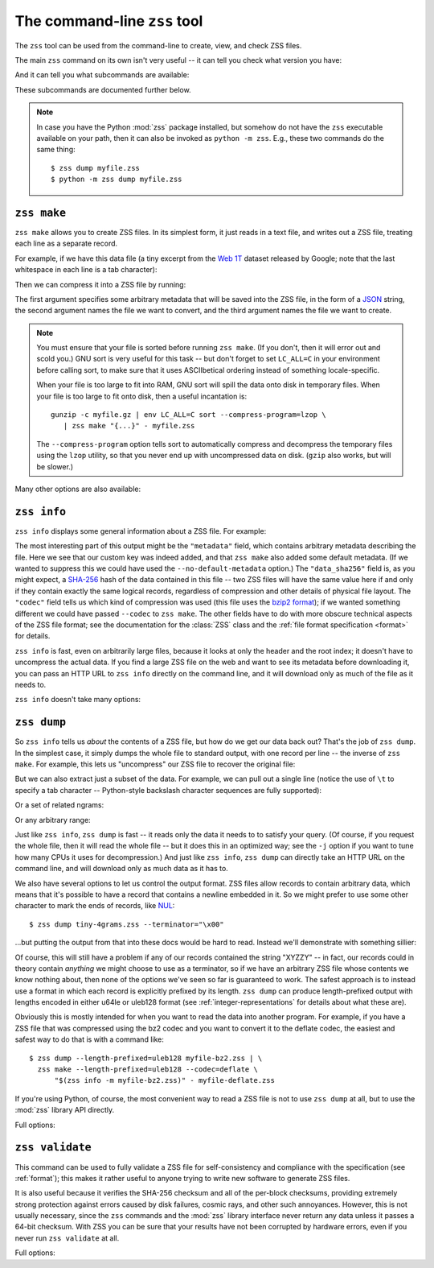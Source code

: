 The command-line ``zss`` tool
=============================

The ``zss`` tool can be used from the command-line to create, view,
and check ZSS files.

The main ``zss`` command on its own isn't very useful -- it can tell
you check what version you have:

.. command-output:: zss --version

And it can tell you what subcommands are available:

.. command-output:: zss --help

These subcommands are documented further below.

.. note:: In case you have the Python :mod:`zss` package installed,
  but somehow do not have the ``zss`` executable available on your
  path, then it can also be invoked as ``python -m zss``. E.g., these
  two commands do the same thing::

      $ zss dump myfile.zss
      $ python -m zss dump myfile.zss

.. _zss make:

``zss make``
------------

``zss make`` allows you to create ZSS files. In its simplest form, it
just reads in a text file, and writes out a ZSS file, treating each
line as a separate record.

For example, if we have this data file (a tiny excerpt from the `Web
1T <http://catalog.ldc.upenn.edu/LDC2006T13>`_ dataset released by
Google; note that the last whitespace in each line is a tab
character):

.. command-output:: cat tiny-4grams.txt
   :cwd: example/scratch

Then we can compress it into a ZSS file by running:

.. Note that if you change this command, then you should also update
   the copy of tiny-4grams.zss that is stored in the example/
   directory, so that the rest of the examples in the documentation
   will match:

.. command-output:: zss make '{"corpus": "doc-example"}' tiny-4grams.txt tiny-4grams.zss
   :cwd: example/scratch
   :shell:

The first argument specifies some arbitrary metadata that will be
saved into the ZSS file, in the form of a `JSON <http://json.org>`_
string, the second argument names the file we want to convert, and the
third argument names the file we want to create.

.. note:: You must ensure that your file is sorted before running
   ``zss make``. (If you don't, then it will error out and scold you.)
   GNU sort is very useful for this task -- but don't forget to set
   ``LC_ALL=C`` in your environment before calling sort, to make sure
   that it uses ASCIIbetical ordering instead of something
   locale-specific.

   When your file is too large to fit into RAM, GNU sort will spill
   the data onto disk in temporary files. When your file is too large
   to fit onto disk, then a useful incantation is::

       gunzip -c myfile.gz | env LC_ALL=C sort --compress-program=lzop \
          | zss make "{...}" - myfile.zss

   The ``--compress-program`` option tells sort to automatically
   compress and decompress the temporary files using the ``lzop``
   utility, so that you never end up with uncompressed data on
   disk. (``gzip`` also works, but will be slower.)

Many other options are also available:

.. command-output:: zss make --help

.. _zss info:

``zss info``
------------

``zss info`` displays some general information about a ZSS file. For example:

.. command-output:: zss info tiny-4grams.zss
   :cwd: example/

The most interesting part of this output might be the ``"metadata"``
field, which contains arbitrary metadata describing the file. Here we
see that our custom key was indeed added, and that ``zss make`` also
added some default metadata. (If we wanted to suppress this we could
have used the ``--no-default-metadata`` option.) The ``"data_sha256"``
field is, as you might expect, a `SHA-256
<https://en.wikipedia.org/wiki/SHA-256>`_ hash of the data contained
in this file -- two ZSS files will have the same value here if and
only if they contain exactly the same logical records, regardless of
compression and other details of physical file layout. The ``"codec"``
field tells us which kind of compression was used (this file uses the
`bzip2 format <https://en.wikipedia.org/wiki/Bzip2>`_); if we wanted
something different we could have passed ``--codec`` to ``zss
make``. The other fields have to do with more obscure technical
aspects of the ZSS file format; see the documentation for the
:class:`ZSS` class and the :ref:`file format specification <format>`
for details.

``zss info`` is fast, even on arbitrarily large files, because it
looks at only the header and the root index; it doesn't have to
uncompress the actual data. If you find a large ZSS file on the web
and want to see its metadata before downloading it, you can pass an
HTTP URL to ``zss info`` directly on the command line, and it will
download only as much of the file as it needs to.

``zss info`` doesn't take many options:

.. command-output:: zss info --help

.. _zss dump:

``zss dump``
------------

So ``zss info`` tells us *about* the contents of a ZSS file, but how
do we get our data back out? That's the job of ``zss dump``.  In the
simplest case, it simply dumps the whole file to standard output, with
one record per line -- the inverse of ``zss make``. For example, this
lets us "uncompress" our ZSS file to recover the original file:

.. command-output:: zss dump tiny-4grams.zss
   :cwd: example/

But we can also extract just a subset of the data. For example, we can
pull out a single line (notice the use of ``\t`` to specify a tab
character -- Python-style backslash character sequences are fully
supported):

.. command-output:: zss dump tiny-4grams.zss --prefix="not done extensive testing\t"
   :cwd: example/

Or a set of related ngrams:

.. command-output:: zss dump tiny-4grams.zss --prefix="not done extensive "
   :cwd: example/

Or any arbitrary range:

.. command-output:: zss dump tiny-4grams.zss --start="not done ext" --stop="not done fast"
   :cwd: example/

Just like ``zss info``, ``zss dump`` is fast -- it reads only the data
it needs to to satisfy your query. (Of course, if you request the
whole file, then it will read the whole file -- but it does this in an
optimized way; see the ``-j`` option if you want to tune how many CPUs
it uses for decompression.) And just like ``zss info``, ``zss dump``
can directly take an HTTP URL on the command line, and will download
only as much data as it has to.

We also have several options to let us control the output format. ZSS
files allow records to contain arbitrary data, which means that it's
possible to have a record that contains a newline embedded in
it. So we might prefer to use some other character to mark the ends of
records, like `NUL <https://en.wikipedia.org/wiki/Null_character>`_::

$ zss dump tiny-4grams.zss --terminator="\x00"

...but putting the output from that into these docs would be hard to
read. Instead we'll demonstrate with something sillier:

.. command-output:: zss dump tiny-4grams.zss --terminator="XYZZY" --prefix="not done extensive "
   :cwd: example/

Of course, this will still have a problem if any of our records
contained the string "XYZZY" -- in fact, our records could in theory
contain *anything* we might choose to use as a terminator, so if we
have an arbitrary ZSS file whose contents we know nothing about, then
none of the options we've seen so far is guaranteed to work. The
safest approach is to instead use a format in which each record is
explicitly prefixed by its length. ``zss dump`` can produce
length-prefixed output with lengths encoded in either u64le or uleb128
format (see :ref:`integer-representations` for details about what
these are).

.. command-output:: zss dump tiny-4grams.zss --prefix="not done extensive " --length-prefixed=u64le | hd
   :cwd: example/
   :shell:

Obviously this is mostly intended for when you want to read the data
into another program. For example, if you have a ZSS file that was
compressed using the bz2 codec and you want to convert it to the
deflate codec, the easiest and safest way to do that is with a command
like::

    $ zss dump --length-prefixed=uleb128 myfile-bz2.zss | \
      zss make --length-prefixed=uleb128 --codec=deflate \
          "$(zss info -m myfile-bz2.zss)" - myfile-deflate.zss

If you're using Python, of course, the most convenient way to read a
ZSS file is not to use ``zss dump`` at all, but to use the :mod:`zss`
library API directly.

Full options:

.. command-output:: zss dump --help

.. _zss validate:

``zss validate``
----------------

This command can be used to fully validate a ZSS file for
self-consistency and compliance with the specification (see
:ref:`format`); this makes it rather useful to anyone trying to write
new software to generate ZSS files.

It is also useful because it verifies the SHA-256 checksum and all of
the per-block checksums, providing extremely strong protection against
errors caused by disk failures, cosmic rays, and other such
annoyances. However, this is not usually necessary, since the ``zss``
commands and the :mod:`zss` library interface never return any data
unless it passes a 64-bit checksum. With ZSS you can be sure that your
results have not been corrupted by hardware errors, even if you never
run ``zss validate`` at all.

Full options:

.. command-output:: zss validate --help
